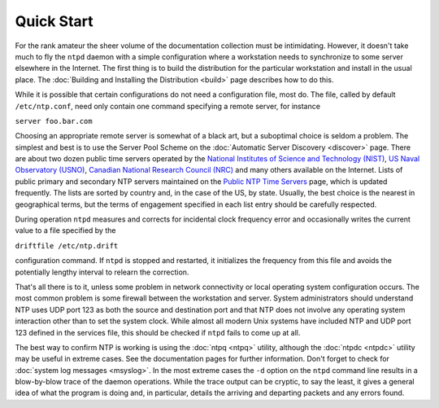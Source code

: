 Quick Start
===========

For the rank amateur the sheer volume of the documentation collection
must be intimidating. However, it doesn't take much to fly the ``ntpd``
daemon with a simple configuration where a workstation needs to
synchronize to some server elsewhere in the Internet. The first thing is
to build the distribution for the particular workstation and install in
the usual place. The :doc:`Building and
Installing the Distribution <build>` page
describes how to do this.

While it is possible that certain configurations do not need a
configuration file, most do. The file, called by default
``/etc/ntp.conf``, need only contain one command specifying a remote
server, for instance

``server foo.bar.com``

Choosing an appropriate remote server is somewhat of a black art, but a
suboptimal choice is seldom a problem. The simplest and best is to use
the Server Pool Scheme on the :doc:`Automatic
Server Discovery <discover>` page. There are
about two dozen public time servers operated by the `National Institutes
of Science and Technology
(NIST) <http://tf.nist.gov/tf-cgi/servers.cgi>`__, `US Naval Observatory
(USNO) <http://tycho.usno.navy.mil/ntp.html>`__, `Canadian National
Research Council
(NRC) <http://www.nrc-cnrc.gc.ca/eng/services/time/network_time.html>`__
and many others available on the Internet. Lists of public primary and
secondary NTP servers maintained on the `Public NTP Time
Servers <http://support.ntp.org/Servers/WebHome>`__ page, which is
updated frequently. The lists are sorted by country and, in the case of
the US, by state. Usually, the best choice is the nearest in
geographical terms, but the terms of engagement specified in each list
entry should be carefully respected.

During operation ``ntpd`` measures and corrects for incidental clock
frequency error and occasionally writes the current value to a file
specified by the

``driftfile /etc/ntp.drift``

configuration command. If ``ntpd`` is stopped and restarted, it
initializes the frequency from this file and avoids the potentially
lengthy interval to relearn the correction.

That's all there is to it, unless some problem in network connectivity
or local operating system configuration occurs. The most common problem
is some firewall between the workstation and server. System
administrators should understand NTP uses UDP port 123 as both the
source and destination port and that NTP does not involve any operating
system interaction other than to set the system clock. While almost all
modern Unix systems have included NTP and UDP port 123 defined in the
services file, this should be checked if ``ntpd`` fails to come up at
all.

The best way to confirm NTP is working is using the
:doc:`ntpq <ntpq>`
utility, although the :doc:`ntpdc
<ntpdc>` utility may be useful in extreme
cases. See the documentation pages for further information. Don't forget
to check for :doc:`system log messages
<msyslog>`. In the most extreme cases the
``-d`` option on the ``ntpd`` command line results in a blow-by-blow
trace of the daemon operations. While the trace output can be cryptic,
to say the least, it gives a general idea of what the program is doing
and, in particular, details the arriving and departing packets and any
errors found.
